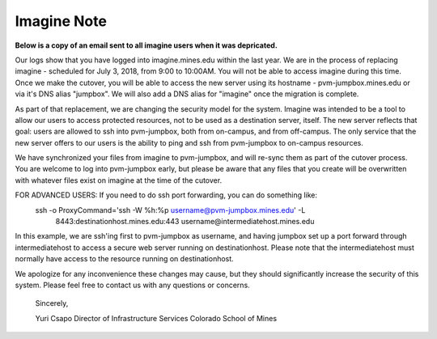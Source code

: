 .. _imagineNote:

Imagine Note
============

**Below is a copy of an email sent to all imagine users when it was depricated.**

Our logs show that you have logged into imagine.mines.edu within the last year. We are in the process of replacing imagine - scheduled for July 3, 2018, from 9:00 to 10:00AM. You will not be able to access imagine during this time. Once we make the cutover, you will be able to access the new server using its hostname - pvm-jumpbox.mines.edu or via it's DNS alias "jumpbox". We will also add a DNS alias for "imagine" once the migration is complete.

As part of that replacement, we are changing the security model for the system. Imagine was intended to be a tool to allow our users to access protected resources, not to be used as a destination server, itself. The new server reflects that goal: users are allowed to ssh into pvm-jumpbox, both from on-campus, and from off-campus. The only service that the new server offers to our users is the ability to ping and ssh from pvm-jumpbox to on-campus resources.

We have synchronized your files from imagine to pvm-jumpbox, and will re-sync them as part of the
cutover process. You are welcome to log into pvm-jumpbox early, but please be aware that any files that you create will be overwritten with whatever files exist on imagine at the time of the cutover.

FOR ADVANCED USERS: If you need to do ssh port forwarding, you can do something like:
     ssh -o ProxyCommand='ssh -W %h:%p username@pvm-jumpbox.mines.edu' -L \
          8443:destinationhost.mines.edu:443 username@intermediatehost.mines.edu

In this example, we are ssh'ing first to pvm-jumpbox as username, and having jumpbox set up a port forward through intermediatehost to access a secure web server running on destinationhost. Please note that the intermediatehost must normally have access to the resource running on destinationhost.

We apologize for any inconvenience these changes may cause, but they should significantly increase the security of this system. Please feel free to contact us with any questions or concerns.

 Sincerely,

 Yuri Csapo
 Director of Infrastructure Services
 Colorado School of Mines


